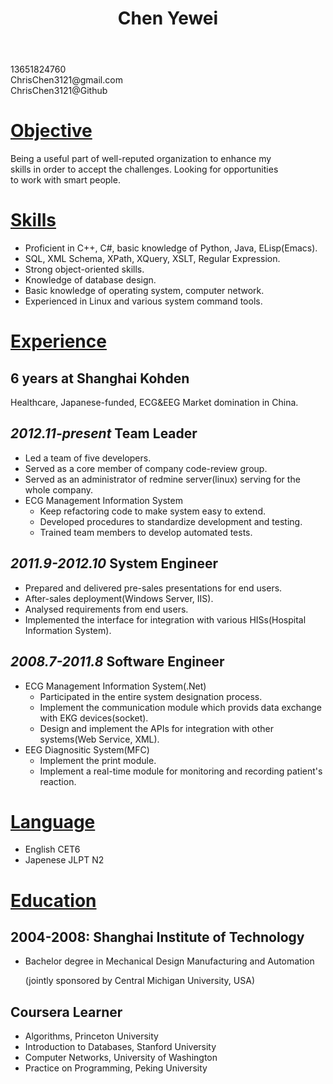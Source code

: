 #+TITLE: Chen Yewei
#+KEYWORDS: Resume, Chen Yewei, ChrisChen3121
#+OPTIONS: H:2 toc:nil num:nil ^:nil
#+BEGIN_CENTER
13651824760\\
ChrisChen3121@gmail.com\\
ChrisChen3121@Github\\
#+END_CENTER

* _Objective_
#+BEGIN_VERSE
Being a useful part of well-reputed organization to enhance my 
skills in order to accept the challenges. Looking for opportunities 
to work with smart people.
#+END_VERSE

* _Skills_
- Proficient in C++, C#, basic knowledge of Python, Java, ELisp(Emacs).
- SQL, XML Schema, XPath, XQuery, XSLT, Regular Expression.
- Strong object-oriented skills.
- Knowledge of database design.
- Basic knowledge of operating system, computer network.
- Experienced in Linux and various system command tools.

* _Experience_
** 6 years at Shanghai Kohden
#+BEGIN_VERSE
Healthcare, Japanese-funded, ECG&EEG Market domination in China.
#+END_VERSE

** /2012.11-present/ Team Leader
- Led a team of five developers.
- Served as a core member of company code-review group.
- Served as an administrator of redmine server(linux) serving for the whole company.
- ECG Management Information System
  - Keep refactoring code to make system easy to extend.
  - Developed procedures to standardize development and testing.
  - Trained team members to develop automated tests.

** /2011.9-2012.10/ System Engineer
- Prepared and delivered pre-sales presentations for end users.
- After-sales deployment(Windows Server, IIS).
- Analysed requirements from end users.
- Implemented the interface for integration with various HISs(Hospital Information System).

** /2008.7-2011.8/ Software Engineer
- ECG Management Information System(.Net)
  - Participated in the entire system designation process.
  - Implement the communication module which provids data exchange with EKG devices(socket).
  - Design and implement the APIs for integration with other systems(Web Service, XML).

- EEG Diagnositic System(MFC)
  - Implement the print module.
  - Implement a real-time module for monitoring and recording patient's reaction.

* _Language_
- English CET6
- Japenese JLPT N2

* _Education_
** 2004-2008: Shanghai Institute of Technology
- Bachelor degree in Mechanical Design Manufacturing and Automation

  (jointly sponsored by Central Michigan University, USA)

** Coursera Learner
- Algorithms, Princeton University
- Introduction to Databases, Stanford University
- Computer Networks, University of Washington
- Practice on Programming, Peking University

